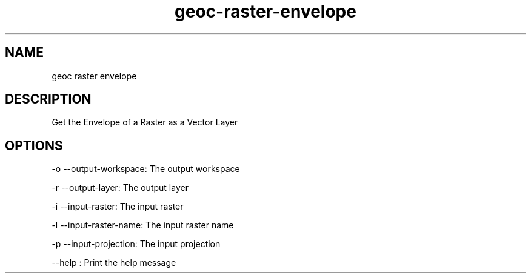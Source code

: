 .TH "geoc-raster-envelope" "1" "29 July 2014" "version 0.1"
.SH NAME
geoc raster envelope
.SH DESCRIPTION
Get the Envelope of a Raster as a Vector Layer
.SH OPTIONS
-o --output-workspace: The output workspace
.PP
-r --output-layer: The output layer
.PP
-i --input-raster: The input raster
.PP
-l --input-raster-name: The input raster name
.PP
-p --input-projection: The input projection
.PP
--help : Print the help message
.PP
